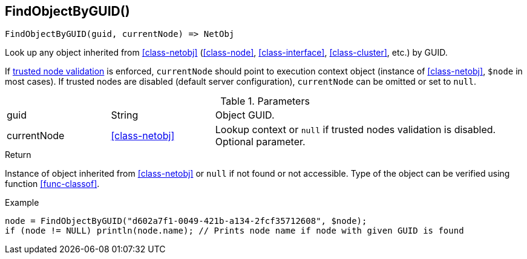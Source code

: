 [.nxsl-function]
[[func-findobjectbyguid]]
== FindObjectByGUID()

[source,c]
----
FindObjectByGUID(guid, currentNode) => NetObj
----

Look up any object inherited from <<class-netobj>> (<<class-node>>, <<class-interface>>, <<class-cluster>>, etc.) by GUID.

If <<security,trusted node validation>> is enforced, `currentNode` should point to execution context object 
(instance of <<class-netobj>>, `$node` in most cases).
If trusted nodes are disabled (default server configuration), `currentNode` can be omitted or set to `null`.

.Parameters
[cols="1,1,3" grid="none", frame="none"]
|===
|guid|String|Object GUID.
|currentNode|<<class-netobj>>|Lookup context or `null` if trusted nodes validation is disabled. Optional parameter.
|===

.Return
Instance of object inherited from <<class-netobj>> or `null` if not found or not accessible. 
Type of the object can be verified using function <<func-classof>>.

.Example
[.source]
----
node = FindObjectByGUID("d602a7f1-0049-421b-a134-2fcf35712608", $node);
if (node != NULL) println(node.name); // Prints node name if node with given GUID is found
----
